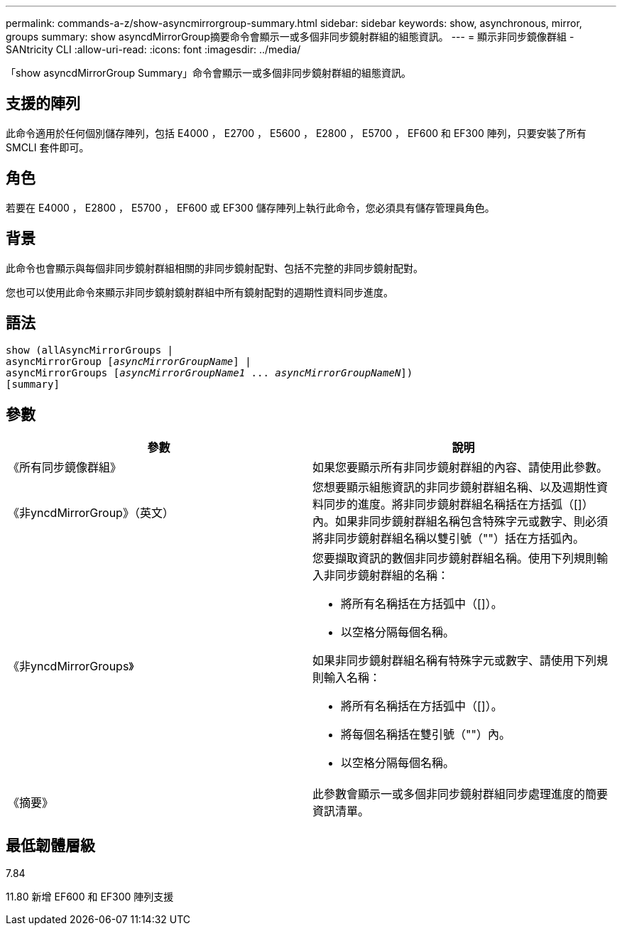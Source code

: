 ---
permalink: commands-a-z/show-asyncmirrorgroup-summary.html 
sidebar: sidebar 
keywords: show, asynchronous, mirror, groups 
summary: show asyncdMirrorGroup摘要命令會顯示一或多個非同步鏡射群組的組態資訊。 
---
= 顯示非同步鏡像群組 - SANtricity CLI
:allow-uri-read: 
:icons: font
:imagesdir: ../media/


[role="lead"]
「show asyncdMirrorGroup Summary」命令會顯示一或多個非同步鏡射群組的組態資訊。



== 支援的陣列

此命令適用於任何個別儲存陣列，包括 E4000 ， E2700 ， E5600 ， E2800 ， E5700 ， EF600 和 EF300 陣列，只要安裝了所有 SMCLI 套件即可。



== 角色

若要在 E4000 ， E2800 ， E5700 ， EF600 或 EF300 儲存陣列上執行此命令，您必須具有儲存管理員角色。



== 背景

此命令也會顯示與每個非同步鏡射群組相關的非同步鏡射配對、包括不完整的非同步鏡射配對。

您也可以使用此命令來顯示非同步鏡射鏡射群組中所有鏡射配對的週期性資料同步進度。



== 語法

[source, cli, subs="+macros"]
----
show (allAsyncMirrorGroups |
asyncMirrorGroup pass:quotes[[_asyncMirrorGroupName_]] |
asyncMirrorGroups pass:quotes[[_asyncMirrorGroupName1_ ... _asyncMirrorGroupNameN_]])
[summary]
----


== 參數

[cols="2*"]
|===
| 參數 | 說明 


 a| 
《所有同步鏡像群組》
 a| 
如果您要顯示所有非同步鏡射群組的內容、請使用此參數。



 a| 
《非yncdMirrorGroup》（英文）
 a| 
您想要顯示組態資訊的非同步鏡射群組名稱、以及週期性資料同步的進度。將非同步鏡射群組名稱括在方括弧（[]）內。如果非同步鏡射群組名稱包含特殊字元或數字、則必須將非同步鏡射群組名稱以雙引號（""）括在方括弧內。



 a| 
《非yncdMirrorGroups》
 a| 
您要擷取資訊的數個非同步鏡射群組名稱。使用下列規則輸入非同步鏡射群組的名稱：

* 將所有名稱括在方括弧中（[]）。
* 以空格分隔每個名稱。


如果非同步鏡射群組名稱有特殊字元或數字、請使用下列規則輸入名稱：

* 將所有名稱括在方括弧中（[]）。
* 將每個名稱括在雙引號（""）內。
* 以空格分隔每個名稱。




 a| 
《摘要》
 a| 
此參數會顯示一或多個非同步鏡射群組同步處理進度的簡要資訊清單。

|===


== 最低韌體層級

7.84

11.80 新增 EF600 和 EF300 陣列支援

